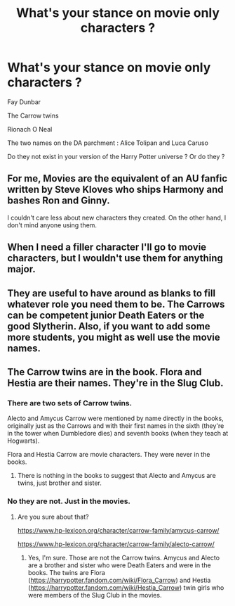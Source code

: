 #+TITLE: What's your stance on movie only characters ?

* What's your stance on movie only characters ?
:PROPERTIES:
:Author: Bleepbloopbotz
:Score: 1
:DateUnix: 1556232399.0
:DateShort: 2019-Apr-26
:END:
Fay Dunbar

The Carrow twins

Rionach O Neal

The two names on the DA parchment : Alice Tolipan and Luca Caruso

Do they not exist in your version of the Harry Potter universe ? Or do they ?


** For me, Movies are the equivalent of an AU fanfic written by Steve Kloves who ships Harmony and bashes Ron and Ginny.

I couldn't care less about new characters they created. On the other hand, I don't mind anyone using them.
:PROPERTIES:
:Author: InquisitorCOC
:Score: 16
:DateUnix: 1556233216.0
:DateShort: 2019-Apr-26
:END:


** When I need a filler character I'll go to movie characters, but I wouldn't use them for anything major.
:PROPERTIES:
:Author: jenorama_CA
:Score: 4
:DateUnix: 1556240934.0
:DateShort: 2019-Apr-26
:END:


** They are useful to have around as blanks to fill whatever role you need them to be. The Carrows can be competent junior Death Eaters or the good Slytherin. Also, if you want to add some more students, you might as well use the movie names.
:PROPERTIES:
:Author: Hellstrike
:Score: 1
:DateUnix: 1556270968.0
:DateShort: 2019-Apr-26
:END:


** The Carrow twins are in the book. Flora and Hestia are their names. They're in the Slug Club.
:PROPERTIES:
:Author: elliemff
:Score: 0
:DateUnix: 1556233906.0
:DateShort: 2019-Apr-26
:END:

*** There are two sets of Carrow twins.

Alecto and Amycus Carrow were mentioned by name directly in the books, originally just as the Carrows and with their first names in the sixth (they're in the tower when Dumbledore dies) and seventh books (when they teach at Hogwarts).

Flora and Hestia Carrow are movie characters. They were never in the books.
:PROPERTIES:
:Author: DLVoldie
:Score: 8
:DateUnix: 1556251715.0
:DateShort: 2019-Apr-26
:END:

**** There is nothing in the books to suggest that Alecto and Amycus are twins, just brother and sister.
:PROPERTIES:
:Author: Llian_Winter
:Score: 4
:DateUnix: 1556302772.0
:DateShort: 2019-Apr-26
:END:


*** No they are not. Just in the movies.
:PROPERTIES:
:Author: Llian_Winter
:Score: 6
:DateUnix: 1556235633.0
:DateShort: 2019-Apr-26
:END:

**** Are you sure about that?

[[https://www.hp-lexicon.org/character/carrow-family/amycus-carrow/]]

[[https://www.hp-lexicon.org/character/carrow-family/alecto-carrow/]]
:PROPERTIES:
:Author: BrettKeaneOfficial
:Score: 2
:DateUnix: 1556251707.0
:DateShort: 2019-Apr-26
:END:

***** Yes, I'm sure. Those are not the Carrow twins. Amycus and Alecto are a brother and sister who were Death Eaters and were in the books. The twins are Flora ([[https://harrypotter.fandom.com/wiki/Flora_Carrow]]) and Hestia ([[https://harrypotter.fandom.com/wiki/Hestia_Carrow]]) twin girls who were members of the Slug Club in the movies.
:PROPERTIES:
:Author: Llian_Winter
:Score: 3
:DateUnix: 1556278471.0
:DateShort: 2019-Apr-26
:END:
